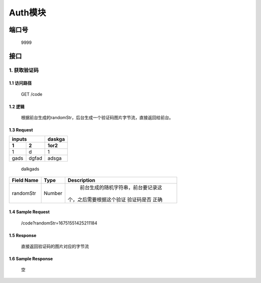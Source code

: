 Auth模块
========

端口号
-----------
 9999

接口
--------

1. 获取验证码
^^^^^^^^^^^^^^^^

1.1 访问路径
>>>>>>>>>>>>>>>
  GET /code

1.2 逻辑
>>>>>>>>>>>>>>>
    根据前台生成的randomStr，后台生成一个验证码图片字节流，直接返回给前台。

1.3 Request
>>>>>>>>>>>>>>>
======= ======= ========
 inputs          daskga
--------------- --------
 1       2       1or2
======= ======= ========
 1        d       1
 gads    dgfad   adsga
======= ======= ========
 | dalkgads
+---------------+---------------+-------------------------------------+
|   Field Name  |      Type     |    Description                      |
+===============+===============+=====================================+
|    randomStr  |      Number   |  前台生成的随机字符串，前台要记录这 |
|               |               | 个，之后需要根据这个验证 验证码是否 |
|               |               | 正确                                |
+---------------+---------------+-------------------------------------+

1.4 Sample Request
>>>>>>>>>>>>>>>>>>>>>>>
 | /code?randomStr=16751551425211184

1.5 Response
>>>>>>>>>>>>>>>
 | 直接返回验证码的图片对应的字节流

1.6 Sample Response
>>>>>>>>>>>>>>>>>>>>>>
 | 空
